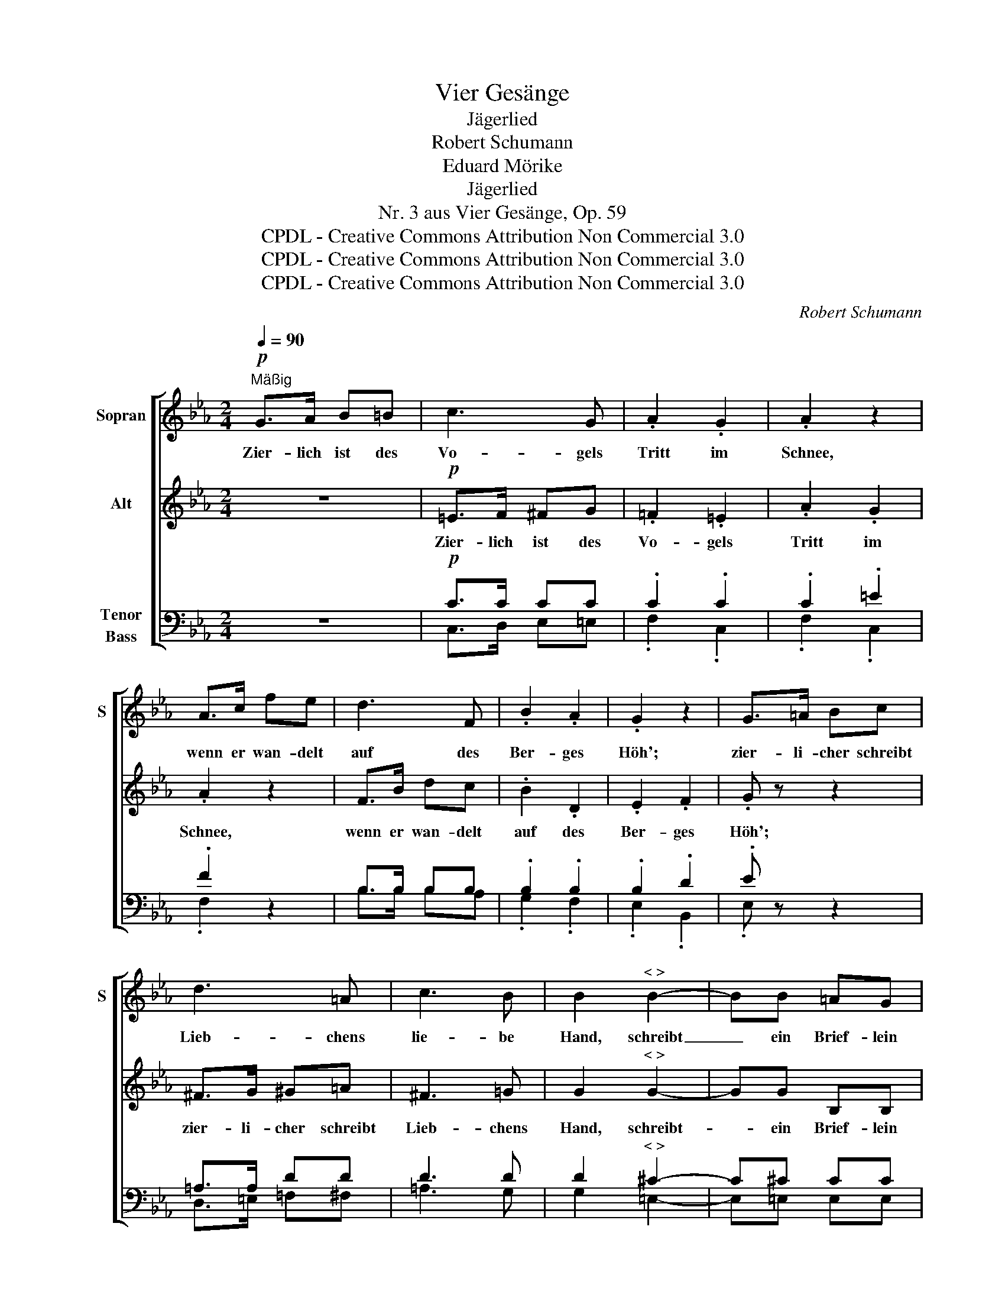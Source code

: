 X:1
T:Vier Gesänge
T:Jägerlied
T:Robert Schumann
T:Eduard Mörike
T:Jägerlied
T:Nr. 3 aus Vier Gesänge, Op. 59
T:CPDL - Creative Commons Attribution Non Commercial 3.0
T:CPDL - Creative Commons Attribution Non Commercial 3.0
T:CPDL - Creative Commons Attribution Non Commercial 3.0
C:Robert Schumann
Z:Eduard Mörike
Z:CPDL - Creative Commons Attribution Non Commercial 3.0
%%score [ 1 2 ( 3 4 ) ]
L:1/8
Q:1/4=90
M:2/4
K:Eb
V:1 treble nm="Sopran" snm="S"
V:2 treble nm="Alt"
V:3 bass nm="Tenor\nBass"
V:4 bass 
V:1
"^Mäßig"!p! G>A B=B | c3 G | .A2 .G2 | .A2 z2 | A>c fe | d3 F | .B2 .A2 | .G2 z2 | G>=A Bc | %9
w: Zier- lich ist des|Vo- gels|Tritt im|Schnee,|wenn er wan- delt|auf des|Ber- ges|Höh';|zier- li- cher schreibt|
 d3 =A | c3 B | B2"^< >" B2- | BB =AG | F3 d | e2 =A2 | d2"^< >" B2- | BB =AG | F2 d2 | e3 =A | %19
w: Lieb- chens|lie- be|Hand, schreibt|_ ein Brief- lein|mir in|fer- ne|Land', schreibt|_ ein Brief- lein|mir in|fer- ne|
 B2 B>B | f3 e | d2 c2 | c>B B2 | B2 B2 | G>G FF | c2 =B2 | d4 | e3 =B | c>c _BA | =d3 =A | %30
w: Land'. In die|Lüf- te|hoch ein|Rei- her steigt,|da- hin|we- der Pfeil noch|Ku- gel|fleugt;|tau- send-|mal so hoch und|so ge-|
 B2 d2- | d2 =A2 | B>B =AG | c3 G | _A2!<(! A>!<)!A |!>(! g2!>)! f2 | e3 G | B3 A | %38
w: schwind, tau-|* send-|mal so hoch und|so ge-|schwind die Ge-|dan- ken|treu- er|Lie- be|
 G2!<(! c>c!<)! |!>(! g2 f2!>)! | _e2[Q:1/4=70]"^ritard." G2 | B3 D | E2 z2 |] %43
w: sind, die Ge-|dan- ken|treu- er|Lie- be|sind.|
V:2
 z4 |!p! =E>F ^FG | .=F2 .=E2 | .A2 .G2 | .A2 z2 | F>B dc | .B2 .D2 | .E2 .F2 | .G z z2 | %9
w: |Zier- lich ist des|Vo- gels|Tritt im|Schnee,|wenn er wan- delt|auf des|Ber- ges|Höh';|
 ^F>G ^G=A | ^F3 =G | G2"^< >" G2- | GG B,B, | B,3 F | F2 E2 | D2"^< >" D2- | DD ^CC | D2 F2 | %18
w: zier- li- cher schreibt|Lieb- chens|Hand, schreibt-|* ein Brief- lein|mir in|fer- ne|Land', schreibt|_ ein Brief- lein|mir in|
 F3 F | F2 B>B | _A3 A | A2 A2 | A>A A2 | B2 B2 | G>G FE | E2 F2 | F4 | E3 E | E>E EE | =D3 D | %30
w: fer- ne|Land'. In die|Lüf- te|hoch ein|Rei- her steigt,|da- hin|we- der Pfeil noch|Ku- gel|fleugt;|tau- send-|mal so hoch und|so ge-|
 D2 D2- | D2 D2 | D>D ^FG | C3 C | C2 z2 | z2 F>F | G3 E | D2 F2 | =EE!<(! FG!<)! |!>(! B2 A2!>)! | %40
w: schwind tau-|* send-|mal so hoch und|so ge-|schwind|die Ge-|dan- ken|treu- er|Lie- be, die Ge-|dan- ken|
 G2 _E2 | D3 B, | B,2 z2 |] %43
w: treu- er|Lie- be|sind.|
V:3
 z4 |!p! C>C CC | .C2 .C2 | .C2 .=E2 | .F2 z2 | B,>B, B,B, | .B,2 .B,2 | .B,2 .D2 | .E z z2 | %9
 =A,>A, DD | D3 D | D2"^< >" ^C2- | C^C CC | D3 B, | =A,2 =C2 | =A,2"^< >" B,2- | B,B, B,B, | %17
 B,2 B,2 | =A,3 E | D2 B,>B, | D3 E | F2 E2 | E>D D2 | B,2 B,2 | G,>G, F,E, | C2 D2 | =B,4 | %27
 _B,3 E | E>E _DC | =A,3 =D | D2 =A,2- | A,2 D2 | D>D CB, | G,3 C | C2 z2 | z2 C>C | B,3 B, | %37
 F2 D2 | GC!<(! D=E!<)! |!>(! C2!>)! C2 | B,2 =A,2 | _A,3 A, | G,2 z2 |] %43
V:4
 x4 | C,>D, E,=E, | .F,2 .C,2 | .F,2 .C,2 | .F,2 x2 | B,>B, B,A, | .G,2 .F,2 | .E,2 .B,,2 | %8
 .E, x x2 | D,>=E, =F,^F, | =A,3 G, | G,2 =E,2- | E,=E, E,E, | F,3 F, | F,2 F,2 | ^F,2 G,2- | %16
 G,G, =E,E, | F,2 F,2 | F,3 F, | B,2 B,>B, | B,3 B, | B,2 B,2 | B,>B, B,2 | B,2 B,2 | G,>G, F,E, | %25
 A,2 A,2 | G,4 | G,3 G, | A,>A, B,C | ^F,3 F, | G,2 ^F,2- | F,2 ^F,2 | G,>G, =A,B, | =E,3 E, | %34
 F,2 x2 | x2 A,>A, | B,3 B, | B,3 =B, | CC =B,_B, | =E,2 F,2 | B,2 B,2 | B,,3 B,, | E,2 x2 |] %43

